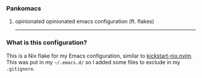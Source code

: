 *** Pankomacs
****** opinionated opinionated emacs configuration (ft. flakes)

-----

*** What is this configuration?

#+html: <img src="https://github.com/amadalusia/pankomacs/blob/main/media/panko.gif" align="right" width="20%">

This is a Nix flake for my Emacs configuration, similar to [[https://github.com/nix-community/kickstart-nix.nvim][kickstart-nix.nvim]].
This was put in my =~/.emacs.d/= so I added some files to exclude in my =.gitignore=.

